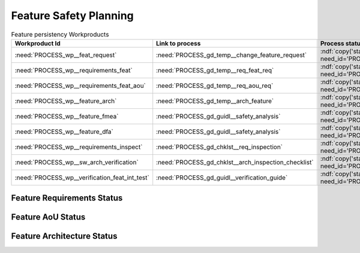 ..
   # *******************************************************************************
   # Copyright (c) 2025 Contributors to the Eclipse Foundation
   #
   # See the NOTICE file(s) distributed with this work for additional
   # information regarding copyright ownership.
   #
   # This program and the accompanying materials are made available under the
   # terms of the Apache License Version 2.0 which is available at
   # https://www.apache.org/licenses/LICENSE-2.0
   #
   # SPDX-License-Identifier: Apache-2.0
   # *******************************************************************************

.. _feature_safety_wp_template:

Feature Safety Planning
=======================

.. document:: Persistency KVS Safety WPs
   :id: doc__persistency_safety_wp
   :status: valid
   :safety: ASIL_B
   :security: NO
   :realizes: PROCESS_wp__platform_safety_plan
   :tags: persistency


.. list-table:: Feature persistency Workproducts
    :header-rows: 1

    * - Workproduct Id
      - Link to process
      - Process status
      - Link to issue
      - Link to WP
      - WP status

    * - :need:`PROCESS_wp__feat_request`
      - :need:`PROCESS_gd_temp__change_feature_request`
      - :ndf:`copy('status', need_id='PROCESS_gd_temp__change_feature_request')`
      - https://github.com/eclipse-score/score/issues/760
      - :need:`doc__persistency_kvs`
      - :ndf:`copy('status', need_id='doc__persistency_kvs')`

    * - :need:`PROCESS_wp__requirements_feat`
      - :need:`PROCESS_gd_temp__req_feat_req`
      - :ndf:`copy('status', need_id='PROCESS_gd_temp__req_feat_req')`
      - https://github.com/eclipse-score/score/issues/960
      - :ref:`feature_requirements_PersistencyKvs`
      - valid

    * - :need:`PROCESS_wp__requirements_feat_aou`
      - :need:`PROCESS_gd_temp__req_aou_req`
      - :ndf:`copy('status', need_id='PROCESS_gd_temp__req_aou_req')`
      - https://github.com/eclipse-score/score/issues/960
      - :ref:`feature_requirements_PersistencyKvs`
      - valid

    * - :need:`PROCESS_wp__feature_arch`
      - :need:`PROCESS_gd_temp__arch_feature`
      - :ndf:`copy('status', need_id='PROCESS_gd_temp__arch_feature')`
      - https://github.com/eclipse-score/score/issues/1020
      - :ref:`feature_architecture_PersistencyKvs`
      - valid

    * - :need:`PROCESS_wp__feature_fmea`
      - :need:`PROCESS_gd_guidl__safety_analysis`
      - :ndf:`copy('status', need_id='PROCESS_gd_guidl__safety_analysis')`
      - https://github.com/eclipse-score/score/issues/965
      - :need:`doc__persistency_fmea`
      - valid

    * - :need:`PROCESS_wp__feature_dfa`
      - :need:`PROCESS_gd_guidl__safety_analysis`
      - :ndf:`copy('status', need_id='PROCESS_gd_guidl__safety_analysis')`
      - https://github.com/eclipse-score/score/issues/965
      - :need:`doc__persistency_dfa`
      - valid

    * - :need:`PROCESS_wp__requirements_inspect`
      - :need:`PROCESS_gd_chklst__req_inspection`
      - :ndf:`copy('status', need_id='PROCESS_gd_chklst__req_inspection')`
      - https://github.com/eclipse-score/score/issues/960
      - :need:`doc__req_inspection_persistency`
      - valid

    * - :need:`PROCESS_wp__sw_arch_verification`
      - :need:`PROCESS_gd_chklst__arch_inspection_checklist`
      - :ndf:`copy('status', need_id='PROCESS_gd_chklst__arch_inspection_checklist')`
      - https://github.com/eclipse-score/score/issues/1020
      - Checklist used in Pull Request Review
      - n/a

    * - :need:`PROCESS_wp__verification_feat_int_test`
      - :need:`PROCESS_gd_guidl__verification_guide`
      - :ndf:`copy('status', need_id='PROCESS_gd_guidl__verification_guide')`
      - https://github.com/eclipse-score/score/issues/964
      - Checklist used in Pull Request Review
      - <automated>


Feature Requirements Status
---------------------------

.. needtable::
   :filter: "persistency" in docname and "requirements" in docname and docname is not None
   :style: table
   :types: feat_req
   :tags: persistency
   :columns: id;status
   :colwidths: 25,25
   :sort: title

Feature AoU Status
------------------

.. needtable::
   :filter: "persistency" in docname and "requirements" in docname and docname is not None
   :style: table
   :types: aou_req
   :tags: persistency
   :columns: id;status
   :colwidths: 25,25
   :sort: title

Feature Architecture Status
---------------------------

.. needtable::
   :filter: "persistency" in docname and "requirements" in docname and docname is not None
   :style: table
   :types: feat_arc_sta; feat_arc_dyn
   :tags: persistency
   :columns: id;status
   :colwidths: 25,25
   :sort: title
